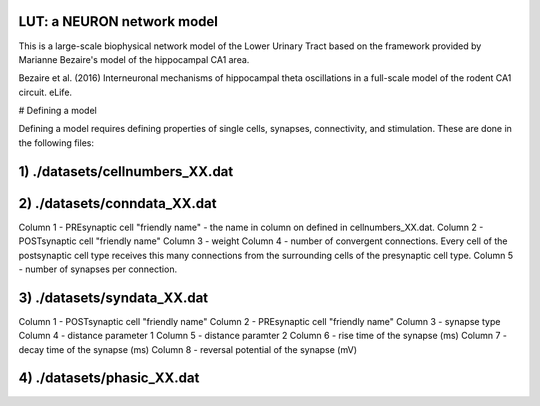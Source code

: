 LUT: a NEURON network model
########################################

This is a large-scale biophysical network model of the Lower Urinary Tract based on the framework provided by Marianne Bezaire's model of the hippocampal CA1 area.

Bezaire et al. (2016) Interneuronal mechanisms of hippocampal theta oscillations in a full-scale model of the rodent CA1 circuit. eLife.

# Defining a model

Defining a model requires defining properties of single cells, synapses, connectivity, and stimulation. These are done in the following files:

1) ./datasets/cellnumbers_XX.dat
################################
2) ./datasets/conndata_XX.dat
################################

Column 1 - PREsynaptic cell "friendly name" - the name in column on defined in cellnumbers_XX.dat.
Column 2 - POSTsynaptic cell "friendly name"
Column 3 - weight
Column 4 - number of convergent connections. Every cell of the postsynaptic cell type receives this many connections from the surrounding cells of the presynaptic cell type.
Column 5 - number of synapses per connection. 

3) ./datasets/syndata_XX.dat
################################

Column 1 - POSTsynaptic cell "friendly name"
Column 2 - PREsynaptic cell "friendly name"
Column 3 - synapse type
Column 4 - distance parameter 1
Column 5 - distance paramter 2
Column 6 - rise time of the synapse (ms)
Column 7 - decay time of the synapse (ms)
Column 8 - reversal potential of the synapse (mV)

4) ./datasets/phasic_XX.dat
################################

